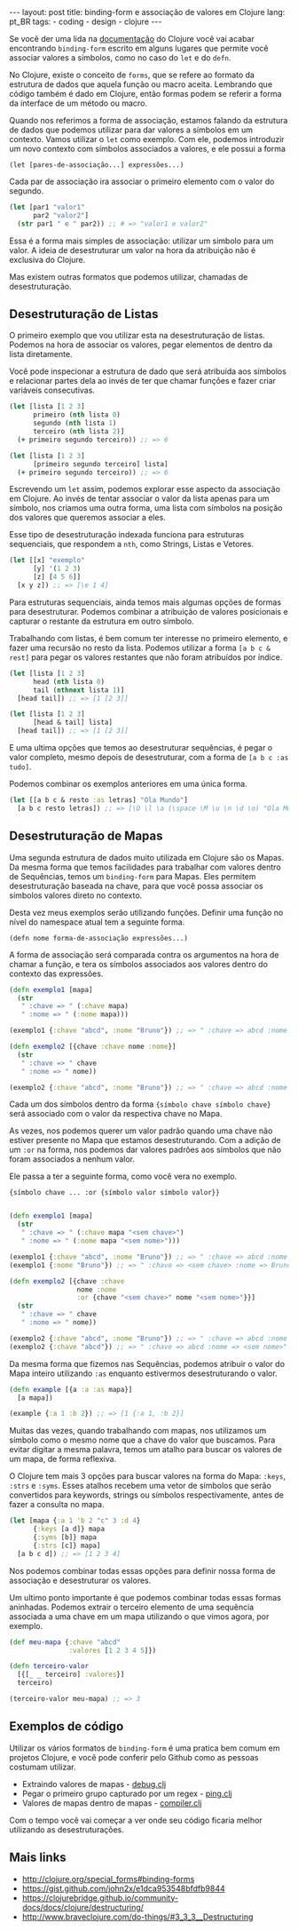#+OPTIONS: toc:nil
#+begin_html
---
layout: post
title: binding-form e associação de valores em Clojure
lang: pt_BR
tags:
- coding
- design
- clojure
---
#+end_html

Se você der uma lida na [[http://clojure.org/special_forms][documentação]] do Clojure você vai acabar
encontrando ~binding-form~ escrito em alguns lugares que permite você
associar valores a símbolos, como no caso do ~let~ e do ~defn~.

No Clojure, existe o conceito de ~forms~, que se refere ao formato da
estrutura de dados que aquela função ou macro aceita.
Lembrando que código também é dado em Clojure, então formas podem se
referir a forma da interface de um método ou macro.

Quando nos referimos a forma de associação, estamos falando da
estrutura de dados que podemos utilizar para dar valores a símbolos em
um contexto.
Vamos utilizar o ~let~ como exemplo. Com ele, podemos introduzir um
novo contexto com símbolos associados a valores, e ele possui a forma

~(let [pares-de-associação...] expressões...)~

Cada par de associação ira associar o primeiro elemento com o valor do segundo.

#+BEGIN_SRC clojure
  (let [par1 "valor1"
        par2 "valor2"]
    (str par1 " e " par2)) ;; # => "valor1 e valor2"
#+END_SRC

Essa é a forma mais simples de associação: utilizar um simbolo para um
valor.
A ideia de desestruturar um valor na hora da atribuição não é exclusiva
do Clojure.

Mas existem outras formatos que podemos utilizar, chamadas de desestruturação.

** Desestruturação de Listas

   O primeiro exemplo que vou utilizar esta na desestruturação de listas.
   Podemos na hora de associar os valores, pegar elementos de dentro da lista diretamente.

   Você pode inspecionar a estrutura de dado que será atribuída aos
   símbolos e relacionar partes dela ao invés de ter que chamar funções e
   fazer criar variáveis consecutivas.

   #+BEGIN_SRC clojure
  (let [lista [1 2 3]
        primeiro (nth lista 0)
        segundo (nth lista 1)
        terceiro (nth lista 2)]
    (+ primeiro segundo terceiro)) ;; => 6

  (let [lista [1 2 3]
        [primeiro segundo terceiro] lista]
    (+ primeiro segundo terceiro)) ;; => 6

   #+END_SRC

   Escrevendo um ~let~ assim, podemos explorar esse aspecto da associação em Clojure.
   Ao invés de tentar associar o valor da lista apenas para um símbolo,
   nos criamos uma outra forma, uma lista com símbolos na posição dos
   valores que queremos associar a eles.

   Esse tipo de desestruturação indexada funciona para estruturas
   sequenciais, que respondem a ~nth~, como Strings, Listas e Vetores.

   #+BEGIN_SRC clojure
  (let [[x] "exemplo"
        [y] '(1 2 3)
        [z] [4 5 6]]
    [x y z]) ;; => [\e 1 4]
   #+END_SRC

   Para estruturas sequenciais, ainda temos mais algumas opções de formas
   para desestruturar.
   Podemos combinar a atribuição de valores posicionais e capturar o
   restante da estrutura em outro símbolo.

   Trabalhando com listas, é bem comum ter interesse no primeiro
   elemento, e fazer uma recursão no resto da lista.
   Podemos utilizar a forma ~[a b c & rest]~ para pegar os valores
   restantes que não foram atribuídos por índice.

   #+BEGIN_SRC clojure
     (let [lista [1 2 3]
           head (nth lista 0)
           tail (nthnext lista 1)]
       [head tail]) ;; => [1 [2 3]]

     (let [lista [1 2 3]
           [head & tail] lista]
       [head tail]) ;; => [1 [2 3]]
   #+END_SRC

   E uma ultima opções que temos ao desestruturar sequências, é pegar o
   valor completo, mesmo depois de desestruturar, com a forma de ~[a b c :as tudo]~.

   Podemos combinar os exemplos anteriores em uma única forma.

   #+BEGIN_SRC clojure
     (let [[a b c & resto :as letras] "Ola Mundo"]
       [a b c resto letras]) ;; => [\O \l \a (\space \M \u \n \d \o) "Ola Mundo"]
   #+END_SRC

** Desestruturação de Mapas

Uma segunda estrutura de dados muito utilizada em Clojure são os Mapas.
Da mesma forma que temos facilidades para trabalhar com valores dentro
de Sequências, temos um ~binding-form~ para Mapas. Eles permitem
desestruturação baseada na chave, para que você possa associar os símbolos
valores direto no contexto.

Desta vez meus exemplos serão utilizando funções. Definir uma função
no nível do namespace atual tem a seguinte forma.

~(defn nome forma-de-associação expressões...)~

A forma de associação será comparada contra os argumentos na hora de
chamar a função, e tera os símbolos associados aos valores dentro do
contexto das expressões.

#+BEGIN_SRC clojure
  (defn exemplo1 [mapa]
    (str
     " :chave => " (:chave mapa)
     " :nome => " (:nome mapa)))

  (exemplo1 {:chave "abcd", :nome "Bruno"}) ;; => " :chave => abcd :nome => Bruno"

  (defn exemplo2 [{chave :chave nome :nome}]
    (str
     " :chave => " chave
     " :nome => " nome))

  (exemplo2 {:chave "abcd", :nome "Bruno"}) ;; => " :chave => abcd :nome => Bruno"
#+END_SRC

Cada um dos símbolos dentro da forma ~{símbolo chave símbolo chave}~ será
associado com o valor da respectiva chave no Mapa.

As vezes, nos podemos querer um valor padrão quando uma chave não
estiver presente no Mapa que estamos desestruturando.
Com a adição de um ~:or~ na forma, nos podemos dar valores padrões aos
símbolos que não foram associados a nenhum valor.

Ele passa a ter a seguinte forma, como você vera no exemplo.

~{símbolo chave ... :or {símbolo valor símbolo valor}}~

#+BEGIN_SRC clojure

  (defn exemplo1 [mapa]
    (str
     " :chave => " (:chave mapa "<sem chave>")
     " :nome => " (:nome mapa "<sem nome>")))

  (exemplo1 {:chave "abcd", :nome "Bruno"}) ;; => " :chave => abcd :nome => Bruno"
  (exemplo1 {:nome "Bruno"}) ;; => " :chave => <sem chave> :nome => Bruno"

  (defn exemplo2 [{chave :chave
                   nome :nome
                   :or {chave "<sem chave>" nome "<sem nome>"}}]
    (str
     " :chave => " chave
     " :nome => " nome))

  (exemplo2 {:chave "abcd", :nome "Bruno"}) ;; => " :chave => abcd :nome => Bruno"
  (exemplo2 {:chave "abcd"}) ;; => " :chave => abcd :nome => <sem nome>"
#+END_SRC

Da mesma forma que fizemos nas Sequências, podemos atribuir o valor do
Mapa inteiro utilizando ~:as~ enquanto estivermos desestruturando o valor.

#+BEGIN_SRC clojure
  (defn example [{a :a :as mapa}]
    [a mapa])

  (example {:a 1 :b 2}) ;; => [1 {:a 1, :b 2}]
#+END_SRC

Muitas das vezes, quando trabalhando com mapas, nos utilizamos um
símbolo como o mesmo nome que a chave do valor que buscamos.
Para evitar digitar a mesma palavra, temos um atalho para buscar os
valores de um mapa, de forma reflexiva.

O Clojure tem mais 3 opções para buscar valores na forma do Mapa:
~:keys~, ~:strs~ e ~:syms~. Esses atalhos recebem uma vetor de
símbolos que serão convertidos para keywords, strings ou símbolos
respectivamente, antes de fazer a consulta no mapa.

#+BEGIN_SRC clojure
  (let [mapa {:a 1 'b 2 "c" 3 :d 4}
        {:keys [a d]} mapa
        {:syms [b]} mapa
        {:strs [c]} mapa]
    [a b c d]) ;; => [1 2 3 4]
#+END_SRC

Nos podemos combinar todas essas opções para definir nossa forma de
associação e desestruturar os valores.

Um ultimo ponto importante é que podemos combinar todas essas formas
aninhadas. Podemos extrair o terceiro elemento de uma sequência
associada a uma chave em um mapa utilizando o que vimos agora, por
exemplo.

#+BEGIN_SRC clojure
  (def meu-mapa {:chave "abcd"
                 :valores [1 2 3 4 5]})

  (defn terceiro-valor
    [{[_ _ terceiro] :valores}]
    terceiro)

  (terceiro-valor meu-mapa) ;; => 3
#+END_SRC

** Exemplos de código

Utilizar os vários formatos de ~binding-form~ é uma pratica bem comum
em projetos Clojure, e você pode conferir pelo Github como as pessoas
costumam utilizar.
 - Extraindo valores de mapas - [[https://github.com/Raynes/lazybot/blob/master/src/lazybot/plugins/debug.clj#L27][debug.clj]]
 - Pegar o primeiro grupo capturado por um regex - [[https://github.com/Raynes/lazybot/blob/master/src/lazybot/plugins/debug.clj#L27][ping.clj]]
 - Valores de mapas dentro de mapas - [[https://github.com/clojure/clojurescript/blob/master/src/clj/cljs/compiler.clj#L53-L54][compiler.clj]]

Com o tempo você vai começar a ver onde seu código ficaria melhor
utilizando as desestruturações.

** Mais links

- [[http://clojure.org/special_forms#binding-forms]]
- [[https://gist.github.com/john2x/e1dca953548bfdfb9844]]
- https://clojurebridge.github.io/community-docs/docs/clojure/destructuring/
- http://www.braveclojure.com/do-things/#3_3_3__Destructuring
